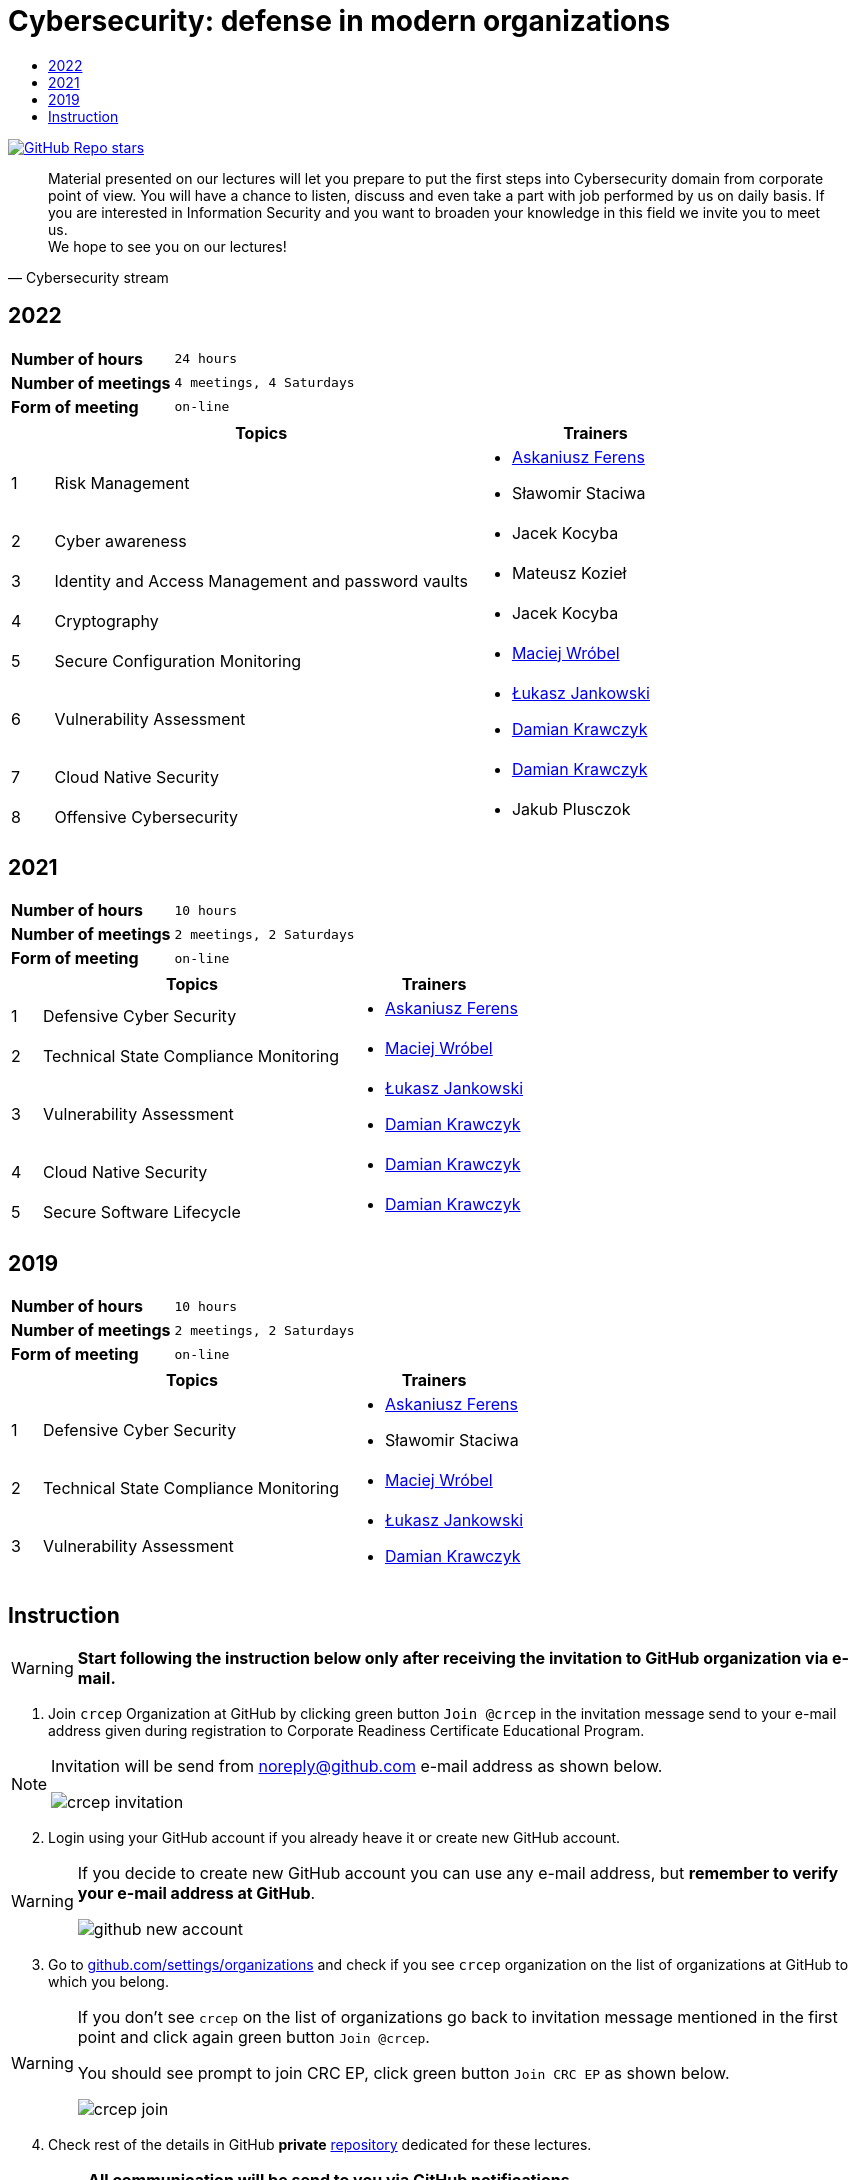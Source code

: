 :damian-krawczyk: https://damiankrawczyk.com[Damian Krawczyk]
:maciej-wrobel: https://www.linkedin.com/in/maciejwrobel[Maciej Wróbel]
:askaniusz-ferens: https://www.linkedin.com/in/asek-ferens[Askaniusz Ferens]
:lukasz-jankowski: https://www.linkedin.com/in/łukasz-jankowski-001793193[Łukasz Jankowski]

:lectures-timetable: https://github.com/crcep/cybersecurity-2022#lectures-timetable[lectures timetable]
:passing-criteria: https://github.com/crcep/cybersecurity-2022#passing-criteria[passing criteria]
:repository: https://github.com/crcep/cybersecurity-2022[repository]
:repository-discussions: https://github.com/crcep/cybersecurity-2022/discussions[discussions]
:repository-discussion-hello: https://github.com/crcep/cybersecurity-2022/discussions/1[introduce yourself]


:toc: left
:toc-title:
:sectanchors:
:icons: font
:table-stripes: hover
:nofooter:
:experimental:
:imagesdir: images
:docinfo1:

ifdef::env-github[]
:tip-caption: :bulb:
:note-caption: :information_source:
:important-caption: :heavy_exclamation_mark:
:caution-caption: :fire:
:warning-caption: :warning:
endif::[]

= Cybersecurity: defense in modern organizations

image:https://img.shields.io/github/stars/crcep/cybersecurity?label=Stars%20from%20users&style=social[GitHub Repo stars,link="https://github.com/crcep/cybersecurity"]

[quote, Cybersecurity stream]
Material presented on our lectures will let you prepare to put the first steps into Cybersecurity domain from corporate point of view. You will have a chance to listen, discuss and even take a part with job performed by us on daily basis. If you are interested in Information Security and you want to broaden your knowledge in this field we invite you to meet us. +
We hope to see you on our lectures!

== 2022

[cols="2,3",align="center"]
|===
| *Number of hours*     | `24 hours`
| *Number of meetings*  | `4 meetings, 4 Saturdays`
| *Form of meeting*     | `on-line`
|===

[cols="^.^1,.^10,.^6",align="center"]
|===
| ^|Topics              ^|Trainers

|{counter:index-2022}| Risk Management
a|
* {askaniusz-ferens}
* Sławomir Staciwa

|{counter:index-2022}| Cyber awareness
a|
* Jacek Kocyba

|{counter:index-2022}| Identity and Access Management and password vaults
a|
* Mateusz Kozieł

|{counter:index-2022}| Cryptography
a|
* Jacek Kocyba

|{counter:index-2022}| Secure Configuration Monitoring
a|
* {maciej-wrobel}

|{counter:index-2022}| Vulnerability Assessment
a|
* {lukasz-jankowski}
* {damian-krawczyk}

|{counter:index-2022}| Cloud Native Security
a|
* {damian-krawczyk}

|{counter:index-2022}| Offensive Cybersecurity
a|
* Jakub Plusczok

|===

== 2021

[cols="2,3",align="center"]
|===
| *Number of hours*     | `10 hours`
| *Number of meetings*  | `2 meetings, 2 Saturdays`
| *Form of meeting*     | `on-line`
|===

[cols="^.^1,.^10,.^6",align="center"]
|===
| ^|Topics              ^|Trainers

|{counter:index-2021}| Defensive Cyber Security
a|
* {askaniusz-ferens}

|{counter:index-2021}| Technical State Compliance Monitoring
a|
* {maciej-wrobel}

|{counter:index-2021}| Vulnerability Assessment
a|
* {lukasz-jankowski}
* {damian-krawczyk}

|{counter:index-2021}| Cloud Native Security
a|
* {damian-krawczyk}

|{counter:index-2021}| Secure Software Lifecycle
a|
* {damian-krawczyk}
|===

== 2019

[cols="2,3",align="center"]
|===
| *Number of hours*     | `10 hours`
| *Number of meetings*  | `2 meetings, 2 Saturdays`
| *Form of meeting*     | `on-line`
|===

[cols="^.^1,.^10,.^6",align="center"]
|===
| ^|Topics              ^|Trainers

|{counter:index-2019}| Defensive Cyber Security
a|
* {askaniusz-ferens}
* Sławomir Staciwa

|{counter:index-2019}| Technical State Compliance Monitoring
a|
* {maciej-wrobel}

|{counter:index-2019}| Vulnerability Assessment
a|
* {lukasz-jankowski}
* {damian-krawczyk}
|===

== Instruction

[WARNING]
====
*Start following the instruction below only after receiving the invitation to GitHub organization via e-mail.*
====

1. Join `crcep` Organization at GitHub by clicking green button kbd:[Join @crcep] in the invitation message send to your e-mail address given during registration to Corporate Readiness Certificate Educational Program.

[NOTE]
====
Invitation will be send from noreply@github.com e-mail address as shown below.

image:crcep-invitation.png[]
====

[start=2]
2. Login using your GitHub account if you already heave it or create new GitHub account.

[WARNING]
====
If you decide to create new GitHub account you can use any e-mail address, but **remember to verify your e-mail address at GitHub**.

image:github-new-account.png[]
====

[start=3]
3. Go to https://github.com/settings/organizations[github.com/settings/organizations] and check if you see `crcep` organization on the list of organizations at GitHub to which you belong.

[WARNING]
====
If you don't see `crcep` on the list of organizations go back to invitation message mentioned in the first point and click again green button kbd:[Join @crcep].

You should see prompt to join CRC EP, click green button kbd:[Join CRC EP] as shown below.

image:crcep-join.png[]
====

[start=4]
4. Check rest of the details in GitHub *private* {repository} dedicated for these lectures.

[IMPORTANT]
====
*All communication will be send to you via GitHub notifications.* +
**Remember to click as shown below for this {repository}:**

* 👁 kbd:[Watch] > kbd:[All activity]
* ⭐️ kbd:[Star]

image:crcep-watch-star.png[]
====

[start=5]
5. Check {lectures-timetable} 🗓.

6. Check {passing-criteria} ✅.

7. Say hello 👋 to everyone and {repository-discussion-hello}.

8. Feel free to start new {repository-discussions}. Remember to tag appropriate group to make sure that they will receive notification about your post.

* `@crcep/cybersecurity-trainers-2022`
* `@crcep/cybersecurity-class-2022`

[TIP]
====
You can install GitHub app on your smartphone, go to https://github.com/mobile[github.com/mobile] to have even easier access to all information needed or to take a part in discussions.
====
